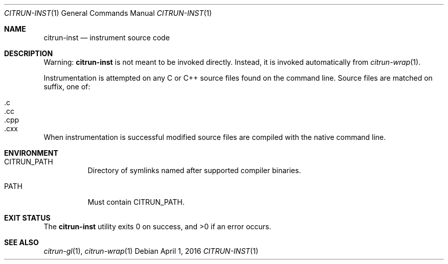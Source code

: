 .Dd April 1, 2016
.Dt CITRUN-INST 1
.Os
.Sh NAME
.Nm citrun-inst
.Nd instrument source code
.Sh DESCRIPTION
Warning:
.Nm
is not meant to be invoked directly. Instead, it is invoked automatically from
.Xr citrun-wrap 1 .
.Pp
Instrumentation is attempted on any C or C++ source files found on the command
line. Source files are matched on suffix, one of:
.Pp
.Bl -tag -width Ds -offset indent -compact
.It .c
.It .cc
.It .cpp
.It .cxx
.El
.Pp
When instrumentation is successful modified source files are compiled with
the native command line.
.Sh ENVIRONMENT
.Bl -tag -width Ds
.It Ev CITRUN_PATH
Directory of symlinks named after supported compiler binaries.
.It Ev PATH
Must contain
.Ev CITRUN_PATH .
.El
.Sh EXIT STATUS
.Ex -std
.Sh SEE ALSO
.Xr citrun-gl 1 ,
.Xr citrun-wrap 1
